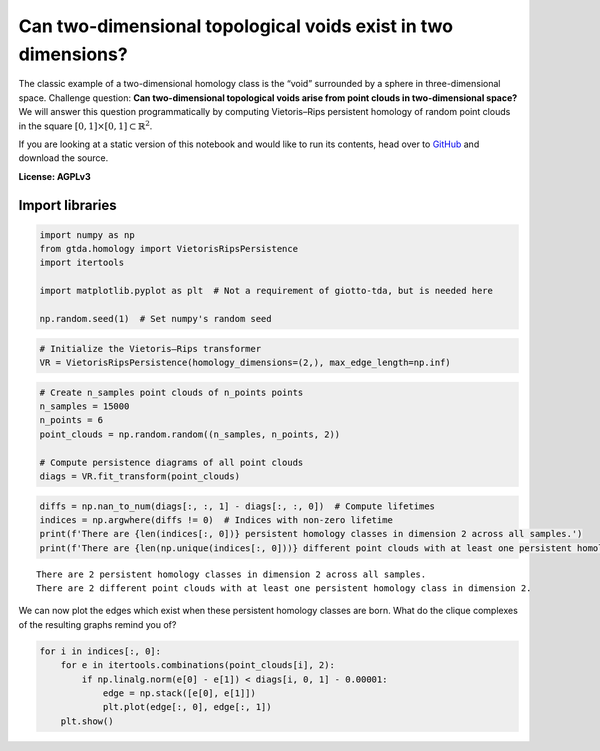 Can two-dimensional topological voids exist in two dimensions?
==============================================================

The classic example of a two-dimensional homology class is the “void”
surrounded by a sphere in three-dimensional space. Challenge question:
**Can two-dimensional topological voids arise from point clouds in
two-dimensional space?** We will answer this question programmatically
by computing Vietoris–Rips persistent homology of random point clouds in
the square :math:`[0, 1] \times [0, 1] \subset \mathbb{R}^2`.

If you are looking at a static version of this notebook and would like
to run its contents, head over to
`GitHub <https://github.com/giotto-ai/giotto-tda/blob/master/examples/voids_on_the_plane.ipynb>`__
and download the source.

**License: AGPLv3**

Import libraries
----------------

.. code:: ipython3

    import numpy as np
    from gtda.homology import VietorisRipsPersistence
    import itertools
    
    import matplotlib.pyplot as plt  # Not a requirement of giotto-tda, but is needed here
    
    np.random.seed(1)  # Set numpy's random seed

.. code:: ipython3

    # Initialize the Vietoris–Rips transformer
    VR = VietorisRipsPersistence(homology_dimensions=(2,), max_edge_length=np.inf)

.. code:: ipython3

    # Create n_samples point clouds of n_points points
    n_samples = 15000
    n_points = 6
    point_clouds = np.random.random((n_samples, n_points, 2))
    
    # Compute persistence diagrams of all point clouds
    diags = VR.fit_transform(point_clouds)  

.. code:: ipython3

    diffs = np.nan_to_num(diags[:, :, 1] - diags[:, :, 0])  # Compute lifetimes
    indices = np.argwhere(diffs != 0)  # Indices with non-zero lifetime
    print(f'There are {len(indices[:, 0])} persistent homology classes in dimension 2 across all samples.')
    print(f'There are {len(np.unique(indices[:, 0]))} different point clouds with at least one persistent homology class in dimension 2.')


.. parsed-literal::

    There are 2 persistent homology classes in dimension 2 across all samples.
    There are 2 different point clouds with at least one persistent homology class in dimension 2.


We can now plot the edges which exist when these persistent homology
classes are born. What do the clique complexes of the resulting graphs
remind you of?

.. code:: ipython3

    for i in indices[:, 0]:
        for e in itertools.combinations(point_clouds[i], 2):
            if np.linalg.norm(e[0] - e[1]) < diags[i, 0, 1] - 0.00001:
                edge = np.stack([e[0], e[1]])
                plt.plot(edge[:, 0], edge[:, 1])
        plt.show()



.. image:: voids_on_the_plane_files/voids_on_the_plane_7_0.png



.. image:: voids_on_the_plane_files/voids_on_the_plane_7_1.png


